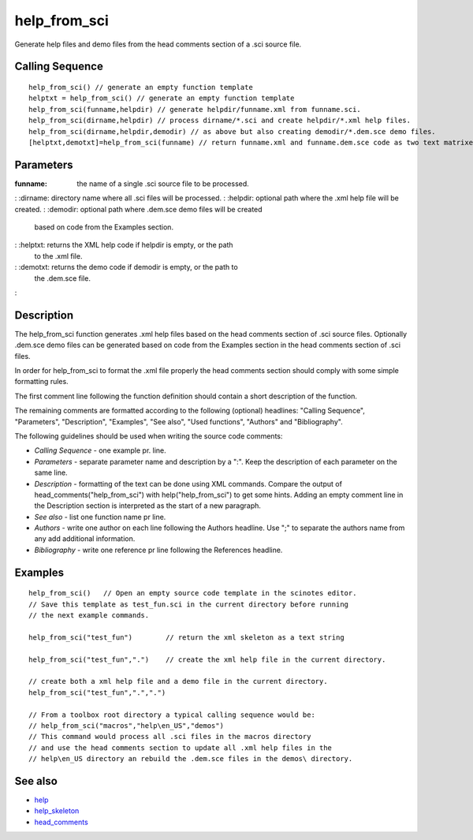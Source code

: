 


help_from_sci
=============

Generate help files and demo files from the head comments section of a
.sci source file.



Calling Sequence
~~~~~~~~~~~~~~~~


::

    help_from_sci() // generate an empty function template
    helptxt = help_from_sci() // generate an empty function template
    help_from_sci(funname,helpdir) // generate helpdir/funname.xml from funname.sci.
    help_from_sci(dirname,helpdir) // process dirname/*.sci and create helpdir/*.xml help files.
    help_from_sci(dirname,helpdir,demodir) // as above but also creating demodir/*.dem.sce demo files.
    [helptxt,demotxt]=help_from_sci(funname) // return funname.xml and funname.dem.sce code as two text matrixes.




Parameters
~~~~~~~~~~

:funname: the name of a single .sci source file to be processed.
: :dirname: directory name where all .sci files will be processed.
: :helpdir: optional path where the .xml help file will be created.
: :demodir: optional path where .dem.sce demo files will be created
  based on code from the Examples section.
: :helptxt: returns the XML help code if helpdir is empty, or the path
  to the .xml file.
: :demotxt: returns the demo code if demodir is empty, or the path to
  the .dem.sce file.
:



Description
~~~~~~~~~~~

The help_from_sci function generates .xml help files based on the head
comments section of .sci source files. Optionally .dem.sce demo files
can be generated based on code from the Examples section in the head
comments section of .sci files.

In order for help_from_sci to format the .xml file properly the head
comments section should comply with some simple formatting rules.

The first comment line following the function definition should
contain a short description of the function.

The remaining comments are formatted according to the following
(optional) headlines: "Calling Sequence", "Parameters", "Description",
"Examples", "See also", "Used functions", "Authors" and
"Bibliography".

The following guidelines should be used when writing the source code
comments:

+ `Calling Sequence` - one example pr. line.
+ `Parameters` - separate parameter name and description by a ":".
  Keep the description of each parameter on the same line.
+ `Description` - formatting of the text can be done using XML
  commands. Compare the output of head_comments("help_from_sci") with
  help("help_from_sci") to get some hints. Adding an empty comment line
  in the Description section is interpreted as the start of a new
  paragraph.
+ `See also` - list one function name pr line.
+ `Authors` - write one author on each line following the Authors
  headline. Use ";" to separate the authors name from any add additional
  information.
+ `Bibliography` - write one reference pr line following the
  References headline.







Examples
~~~~~~~~


::

    help_from_sci()   // Open an empty source code template in the scinotes editor.
    // Save this template as test_fun.sci in the current directory before running
    // the next example commands.
    
    help_from_sci("test_fun")        // return the xml skeleton as a text string
    
    help_from_sci("test_fun",".")    // create the xml help file in the current directory.
    
    // create both a xml help file and a demo file in the current directory.
    help_from_sci("test_fun",".",".")
    
    // From a toolbox root directory a typical calling sequence would be:
    // help_from_sci("macros","help\en_US","demos")
    // This command would process all .sci files in the macros directory
    // and use the head comments section to update all .xml help files in the
    // help\en_US directory an rebuild the .dem.sce files in the demos\ directory.




See also
~~~~~~~~


+ `help`_
+ `help_skeleton`_
+ `head_comments`_


.. _help_skeleton: help_skeleton.html
.. _help: help.html
.. _head_comments: head_comments.html


